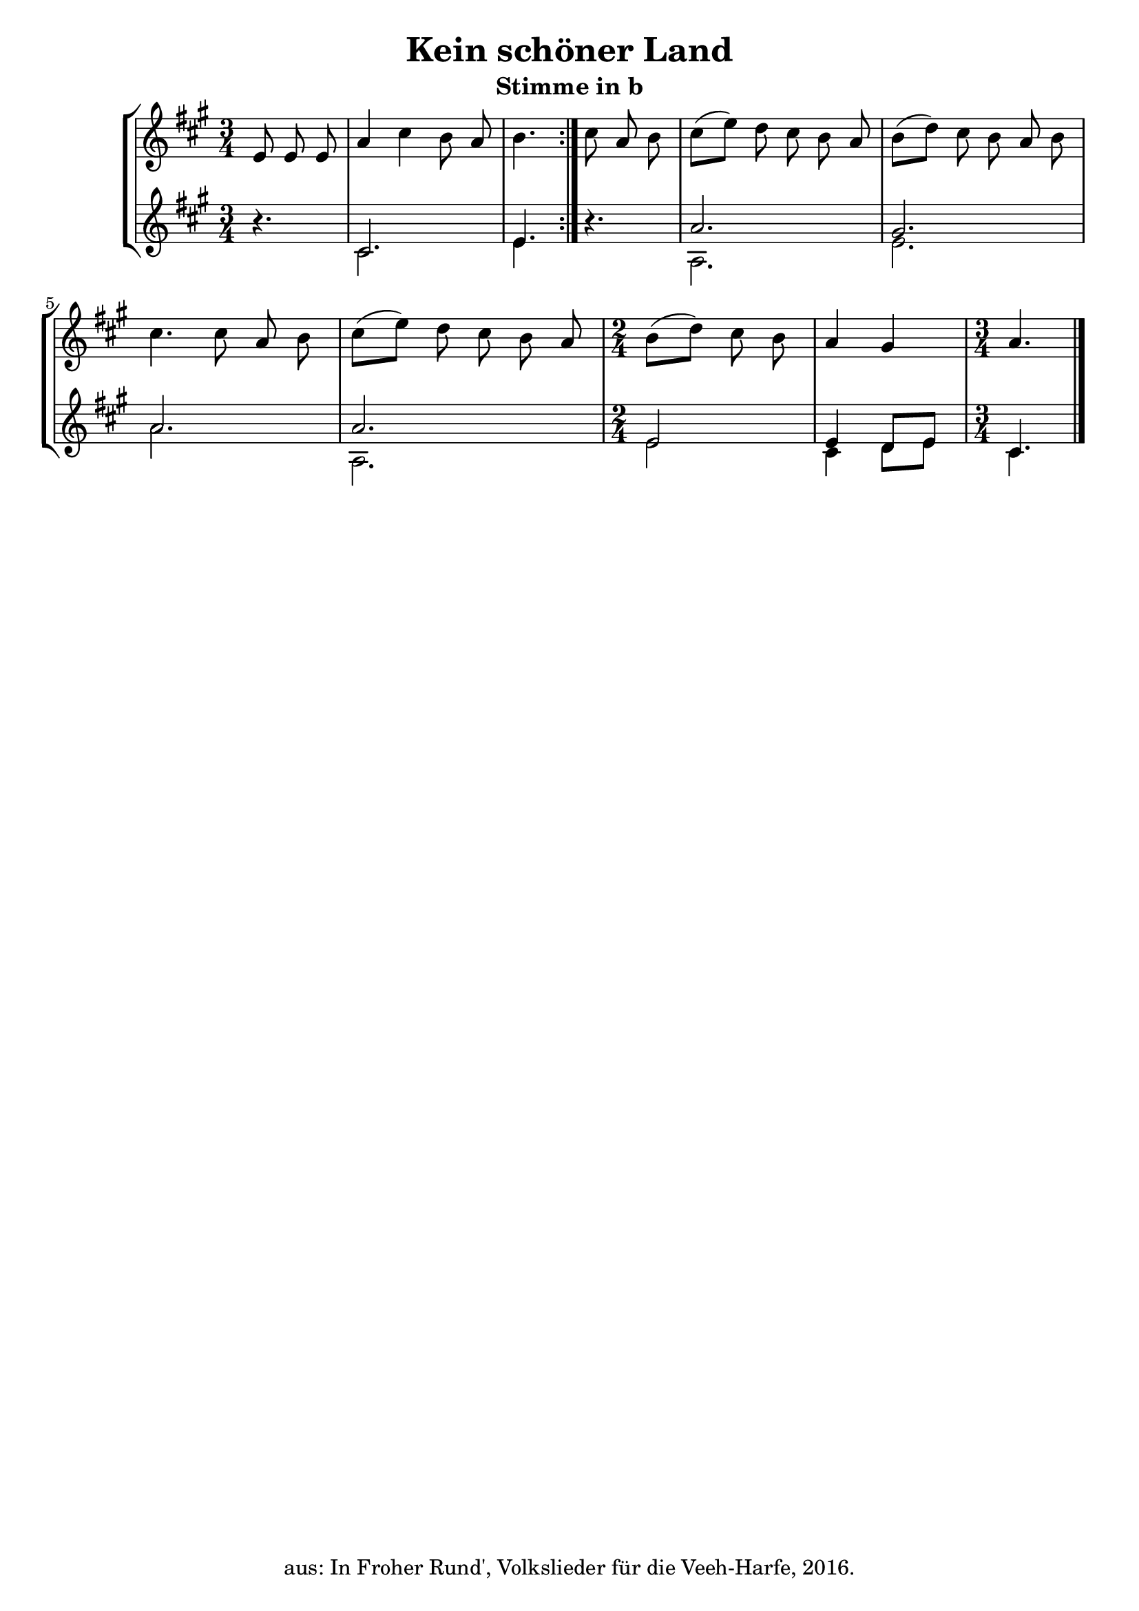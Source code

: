 \version "2.18"
\header {
	title = "Kein schöner Land"
	subtitle = "Stimme in b"
	tagline = ""
	copyright = "aus: In Froher Rund', Volkslieder für die Veeh-Harfe, 2016."
}

\score{
	\new StaffGroup
    <<
	\new Staff {
		\time 3/4 \key a \major
        \partial 8*3
		\relative {
            \repeat volta 2 {
			    e'8 \noBeam e8 \noBeam e8 | a4 cis4 b8 \noBeam a8 | b4.
            }
            cis8 \noBeam a8 \noBeam b8 | cis8( e8-) d8 \noBeam cis8 \noBeam b8 \noBeam a8 |
			b8( d8-) cis8 \noBeam b8 \noBeam a8 \noBeam b8 | cis4. cis8 a8 \noBeam b8 | 
            cis8( e8-) d8 \noBeam cis8 \noBeam b8 \noBeam a8 | 
            \time 2/4 b8( d8-) cis8 \noBeam b8 | a4 gis4 |
            \time 3/4 a4. \bar "|."
		}
	} 
	\new Staff \with {
      \consists "Merge_rests_engraver"
    } <<
		{
			\time 3/4 \key a \major
            \partial 8*3
			\relative {
                \repeat volta 2 {
                    r4. | cis'2. | e4.
                }
                r4. | a2. | gis2. | a2. | a2. |
                \time 2/4 e2 | e4 d8 e8 |
                \time 3/4 cis4.
			}
		} \\
		{
			\time 3/4 \key a \major
			\partial 8*3
			\relative {
                \repeat volta 2 {
                    r4. | cis'2. | e4.
                }
                r4. | a,2. | e'2. | a2. | a,2. |
                \time 2/4 e'2 | cis4 d8 e8 |
                \time 3/4 cis4.
			}
		}
	>>
    >>
}

\layout {
	\context {
	\Score
	\override SpacingSpanner.base-shortest-duration = #(ly:make-moment 1/16)
	}
}
